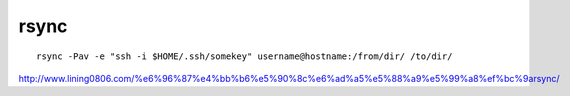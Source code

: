 ****************************
rsync
****************************

::

    rsync -Pav -e "ssh -i $HOME/.ssh/somekey" username@hostname:/from/dir/ /to/dir/

http://www.lining0806.com/%e6%96%87%e4%bb%b6%e5%90%8c%e6%ad%a5%e5%88%a9%e5%99%a8%ef%bc%9arsync/